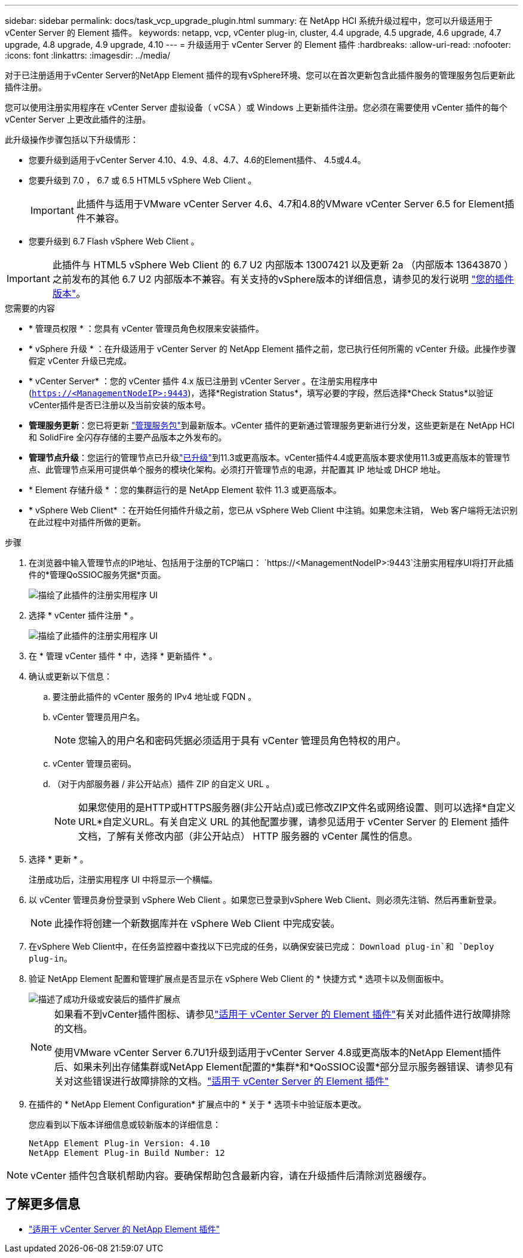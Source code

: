 ---
sidebar: sidebar 
permalink: docs/task_vcp_upgrade_plugin.html 
summary: 在 NetApp HCI 系统升级过程中，您可以升级适用于 vCenter Server 的 Element 插件。 
keywords: netapp, vcp, vCenter plug-in, cluster, 4.4 upgrade, 4.5 upgrade, 4.6 upgrade, 4.7 upgrade, 4.8 upgrade, 4.9 upgrade, 4.10 
---
= 升级适用于 vCenter Server 的 Element 插件
:hardbreaks:
:allow-uri-read: 
:nofooter: 
:icons: font
:linkattrs: 
:imagesdir: ../media/


[role="lead"]
对于已注册适用于vCenter Server的NetApp Element 插件的现有vSphere环境、您可以在首次更新包含此插件服务的管理服务包后更新此插件注册。

您可以使用注册实用程序在 vCenter Server 虚拟设备（ vCSA ）或 Windows 上更新插件注册。您必须在需要使用 vCenter 插件的每个 vCenter Server 上更改此插件的注册。

此升级操作步骤包括以下升级情形：

* 您要升级到适用于vCenter Server 4.10、4.9、4.8、4.7、4.6的Element插件、 4.5或4.4。
* 您要升级到 7.0 ， 6.7 或 6.5 HTML5 vSphere Web Client 。
+

IMPORTANT: 此插件与适用于VMware vCenter Server 4.6、4.7和4.8的VMware vCenter Server 6.5 for Element插件不兼容。

* 您要升级到 6.7 Flash vSphere Web Client 。



IMPORTANT: 此插件与 HTML5 vSphere Web Client 的 6.7 U2 内部版本 13007421 以及更新 2a （内部版本 13643870 ）之前发布的其他 6.7 U2 内部版本不兼容。有关支持的vSphere版本的详细信息，请参见的发行说明 https://docs.netapp.com/us-en/vcp/rn_relatedrn_vcp.html#netapp-element-plug-in-for-vcenter-server["您的插件版本"^]。

.您需要的内容
* * 管理员权限 * ：您具有 vCenter 管理员角色权限来安装插件。
* * vSphere 升级 * ：在升级适用于 vCenter Server 的 NetApp Element 插件之前，您已执行任何所需的 vCenter 升级。此操作步骤假定 vCenter 升级已完成。
* * vCenter Server* ：您的 vCenter 插件 4.x 版已注册到 vCenter Server 。在注册实用程序中(`https://<ManagementNodeIP>:9443`)，选择*Registration Status*，填写必要的字段，然后选择*Check Status*以验证vCenter插件是否已注册以及当前安装的版本号。
* *管理服务更新*：您已将更新 https://mysupport.netapp.com/site/products/all/details/mgmtservices/downloads-tab["管理服务包"^]到最新版本。vCenter 插件的更新通过管理服务更新进行分发，这些更新是在 NetApp HCI 和 SolidFire 全闪存存储的主要产品版本之外发布的。
* *管理节点升级*：您运行的管理节点已升级link:task_hcc_upgrade_management_node.html["已升级"]到11.3或更高版本。vCenter插件4.4或更高版本要求使用11.3或更高版本的管理节点、此管理节点采用可提供单个服务的模块化架构。必须打开管理节点的电源，并配置其 IP 地址或 DHCP 地址。
* * Element 存储升级 * ：您的集群运行的是 NetApp Element 软件 11.3 或更高版本。
* * vSphere Web Client* ：在开始任何插件升级之前，您已从 vSphere Web Client 中注销。如果您未注销， Web 客户端将无法识别在此过程中对插件所做的更新。


.步骤
. 在浏览器中输入管理节点的IP地址、包括用于注册的TCP端口：
`https://<ManagementNodeIP>:9443`注册实用程序UI将打开此插件的*管理QoSSIOC服务凭据*页面。
+
image::vcp_registration_utility_ui_qossioc.png[描绘了此插件的注册实用程序 UI]

. 选择 * vCenter 插件注册 * 。
+
image::vcp_registration_utility_ui.png[描绘了此插件的注册实用程序 UI]

. 在 * 管理 vCenter 插件 * 中，选择 * 更新插件 * 。
. 确认或更新以下信息：
+
.. 要注册此插件的 vCenter 服务的 IPv4 地址或 FQDN 。
.. vCenter 管理员用户名。
+

NOTE: 您输入的用户名和密码凭据必须适用于具有 vCenter 管理员角色特权的用户。

.. vCenter 管理员密码。
.. （对于内部服务器 / 非公开站点）插件 ZIP 的自定义 URL 。
+

NOTE: 如果您使用的是HTTP或HTTPS服务器(非公开站点)或已修改ZIP文件名或网络设置、则可以选择*自定义URL*自定义URL。有关自定义 URL 的其他配置步骤，请参见适用于 vCenter Server 的 Element 插件文档，了解有关修改内部（非公开站点） HTTP 服务器的 vCenter 属性的信息。



. 选择 * 更新 * 。
+
注册成功后，注册实用程序 UI 中将显示一个横幅。

. 以 vCenter 管理员身份登录到 vSphere Web Client 。如果您已登录到vSphere Web Client、则必须先注销、然后再重新登录。
+

NOTE: 此操作将创建一个新数据库并在 vSphere Web Client 中完成安装。

. 在vSphere Web Client中，在任务监控器中查找以下已完成的任务，以确保安装已完成： `Download plug-in`和 `Deploy plug-in`。
. 验证 NetApp Element 配置和管理扩展点是否显示在 vSphere Web Client 的 * 快捷方式 * 选项卡以及侧面板中。
+
image::vcp_shortcuts_page_accessing_plugin.png[描述了成功升级或安装后的插件扩展点]

+
[NOTE]
====
如果看不到vCenter插件图标、请参见link:https://docs.netapp.com/us-en/vcp/vcp_reference_troubleshoot_vcp.html#plug-in-registration-successful-but-icons-do-not-appear-in-web-client["适用于 vCenter Server 的 Element 插件"^]有关对此插件进行故障排除的文档。

使用VMware vCenter Server 6.7U1升级到适用于vCenter Server 4.8或更高版本的NetApp Element插件后、如果未列出存储集群或NetApp Element配置的*集群*和*QoSSIOC设置*部分显示服务器错误、请参见有关对这些错误进行故障排除的文档。link:https://docs.netapp.com/us-en/vcp/vcp_reference_troubleshoot_vcp.html#error_vcp48_67u1["适用于 vCenter Server 的 Element 插件"^]

====
. 在插件的 * NetApp Element Configuration* 扩展点中的 * 关于 * 选项卡中验证版本更改。
+
您应看到以下版本详细信息或较新版本的详细信息：

+
[listing]
----
NetApp Element Plug-in Version: 4.10
NetApp Element Plug-in Build Number: 12
----



NOTE: vCenter 插件包含联机帮助内容。要确保帮助包含最新内容，请在升级插件后清除浏览器缓存。

[discrete]
== 了解更多信息

* https://docs.netapp.com/us-en/vcp/index.html["适用于 vCenter Server 的 NetApp Element 插件"^]

